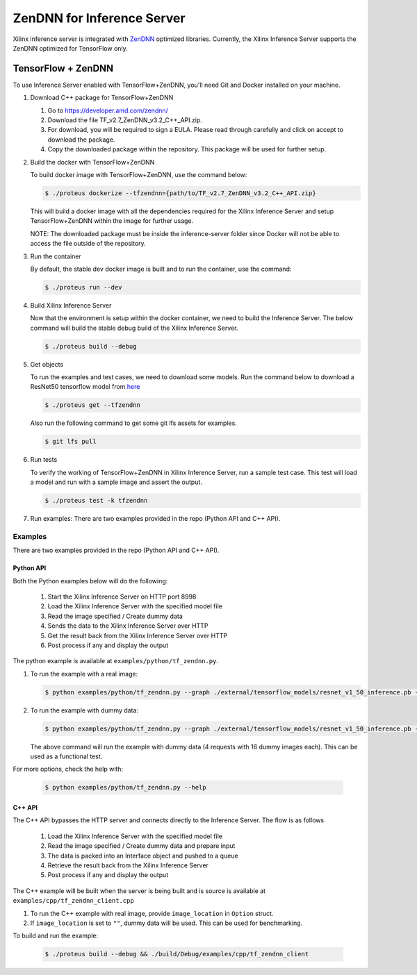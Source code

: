 ..
    Copyright 2022 Advanced Micro Devices, Inc.

    Licensed under the Apache License, Version 2.0 (the "License");
    you may not use this file except in compliance with the License.
    You may obtain a copy of the License at

        http://www.apache.org/licenses/LICENSE-2.0

    Unless required by applicable law or agreed to in writing, software
    distributed under the License is distributed on an "AS IS" BASIS,
    WITHOUT WARRANTIES OR CONDITIONS OF ANY KIND, either express or implied.
    See the License for the specific language governing permissions and
    limitations under the License.

ZenDNN for Inference Server
===============================

Xilinx inference server is integrated with
`ZenDNN <https://developer.amd.com/zendnn/>`__ optimized libraries.
Currently, the Xilinx Inference Server supports the ZenDNN optimized for
TensorFlow only.

TensorFlow + ZenDNN
-------------------

To use Inference Server enabled with TensorFlow+ZenDNN, you'll need Git
and Docker installed on your machine.

1. Download C++ package for TensorFlow+ZenDNN

   1. Go to https://developer.amd.com/zendnn/
   2. Download the file TF_v2.7_ZenDNN_v3.2_C++_API.zip.
   3. For download, you will be required to sign a EULA. Please read
      through carefully and click on accept to download the package.
   4. Copy the downloaded package within the repository. This package
      will be used for further setup.

2. Build the docker with TensorFlow+ZenDNN

   To build docker image with TensorFlow+ZenDNN, use the command below:

   .. code-block:: console

      $ ./proteus dockerize --tfzendnn={path/to/TF_v2.7_ZenDNN_v3.2_C++_API.zip}

   This will build a docker image with all the dependencies required for
   the Xilinx Inference Server and setup TensorFlow+ZenDNN within the
   image for further usage.

   NOTE: The downloaded package must be inside the inference-server
   folder since Docker will not be able to access the file outside of
   the repository.

3. Run the container

   By default, the stable dev docker image is built and to run the
   container, use the command:

   .. code-block:: console

      $ ./proteus run --dev

4. Build Xilinx Inference Server

   Now that the environment is setup within the docker container, we
   need to build the Inference Server. The below command will build the
   stable debug build of the Xilinx Inference Server.

   .. code-block:: console

      $ ./proteus build --debug

5. Get objects

   To run the examples and test cases, we need to download some models.
   Run the command below to download a ResNet50 tensorflow model from
   `here <https://github.com/Xilinx/Vitis-AI/blob/master/models/AI-Model-Zoo/model-list/tf_resnetv1_50_imagenet_224_224_6.97G_2.0/model.yaml>`__

   .. code-block:: console

      $ ./proteus get --tfzendnn

   Also run the following command to get some
   git lfs assets for examples.

   .. code-block:: console

      $ git lfs pull

6. Run tests

   To verify the working of TensorFlow+ZenDNN in Xilinx Inference
   Server, run a sample test case. This test will load a model and run
   with a sample image and assert the output.

   .. code-block:: console

      $ ./proteus test -k tfzendnn

7. Run examples: There are two examples provided in the repo (Python API
   and C++ API).

Examples
~~~~~~~~

There are two examples provided in the repo (Python API and C++ API).

Python API
^^^^^^^^^^

Both the Python examples below will do the following:

   1. Start the Xilinx Inference Server on HTTP port 8998
   2. Load the Xilinx Inference Server with the specified model file
   3. Read the image specified / Create dummy data
   4. Sends the data to the Xilinx Inference Server over HTTP
   5. Get the result back from the Xilinx Inference Server over HTTP
   6. Post process if any and display the output

The python example is available at ``examples/python/tf_zendnn.py``.

1. To run the example with a real image:

   .. code-block:: console

      $ python examples/python/tf_zendnn.py --graph ./external/tensorflow_models/resnet_v1_50_inference.pb --image_location ./tests/assets/dog-3619020_640.jpg

2. To run the example with dummy data:

   .. code-block:: console

      $ python examples/python/tf_zendnn.py --graph ./external/tensorflow_models/resnet_v1_50_inference.pb --batch_size 16 --steps 4

   The above command will run the example with dummy data (4 requests
   with 16 dummy images each). This can be used as a functional test.

For more options, check the help with:

   .. code-block:: console

      $ python examples/python/tf_zendnn.py --help

C++ API
^^^^^^^

The C++ API bypasses the HTTP server and connects directly to the
Inference Server. The flow is as follows 

   1. Load the Xilinx Inference Server with the specified model file
   2. Read the image specified / Create dummy data and prepare input
   3. The data is packed into an Interface object and pushed to a queue
   4. Retrieve the result back from the Xilinx Inference Server
   5. Post process if any and display the output

The C++ example will be built when the server is being built and is
source is available at ``examples/cpp/tf_zendnn_client.cpp``

1. To run the C++ example with real image, provide ``image_location`` in
   ``Option`` struct.
2. If ``image_location`` is set to ``""``, dummy data will be used. This
   can be used for benchmarking.

To build and run the example:

   .. code-block:: console

      $ ./proteus build --debug && ./build/Debug/examples/cpp/tf_zendnn_client
